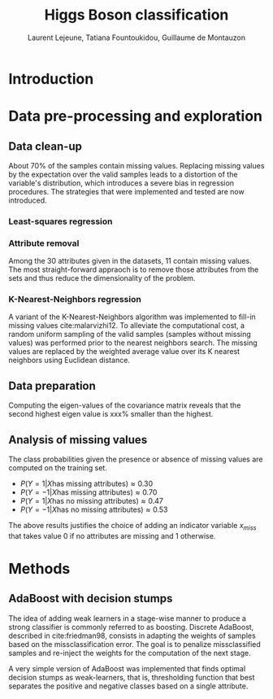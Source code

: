 #+STARTUP: latexpreview
#+LATEX_HEADER: \usepackage{bm}
#+LATEX_HEADER: \usepackage{svg}
#+LATEX_HEADER: \usepackage{graphicx}
#+LATEX_HEADER: \graphicspath{{pics/}}
#+LATEX_HEADER: \usepackage[margin=1in]{geometry}
#+LATEX_HEADER: \usepackage{algorithm}
#+LATEX_HEADER: \usepackage{algpseudocode}
#+LATEX_HEADER: \documentclass[10pt,conference,compsocconf]{IEEEtran}
#+LATEX_CLASS: IEEEtran

# Local Variables:
# org-ref-default-bibliography: refs.bib
# End:
#+TITLE: Higgs Boson classification
#+AUTHOR: Laurent Lejeune, Tatiana Fountoukidou, Guillaume de Montauzon
#+OPTIONS: toc:nil        no default TOC at all
* Introduction 
*  Data pre-processing and exploration
** Data clean-up
About 70% of the samples contain missing values. Replacing missing values by the expectation over the valid samples leads to a distortion of the variable's distribution, which introduces a severe bias in regression procedures. The strategies that were implemented and tested are now introduced.

*** Least-squares regression

*** Attribute removal
Among the 30 attributes given in the datasets, 11 contain missing values. The most straight-forward appraoch is to remove those attributes from the sets and thus reduce the dimensionality of the problem.

*** K-Nearest-Neighbors regression
 A variant of the K-Nearest-Neighbors algorithm was implemented to fill-in missing values cite:malarvizhi12. To alleviate the computational cost, a random uniform sampling of the valid samples (samples without missing values) was performed prior to the nearest neighbors search.
 The missing values are replaced by the weighted average value over its K nearest neighbors using Euclidean distance. 

** Data preparation
Computing the eigen-values of the covariance matrix reveals that the second highest eigen value is xxx% smaller than the highest.

** Analysis of missing values
   The class probabilities given the presence or absence of missing values are computed on the training set. 
- $P(Y=1|X \text{has missing attributes}) \approx 0.30$
- $P(Y=-1|X \text{has missing attributes}) \approx 0.70$
- $P(Y=1|X \text{has no missing attributes}) \approx 0.47$
- $P(Y=-1|X \text{has no missing attributes}) \approx 0.53$

The above results justifies the choice of adding an indicator variable $x_{miss}$ that takes value 0 if no attributes are missing and 1 otherwise.

* Methods
** AdaBoost with decision stumps
The idea of adding weak learners in a stage-wise manner to produce a strong classifier is commonly referred to as boosting. Discrete AdaBoost, described in cite:friedman98, consists in adapting the weights of samples based on the missclassification error. The goal is to penalize missclassified samples and re-inject the weights for the computation of the next stage.

\begin{algorithm}
\caption{Discrete AdaBoost}
\label{CHalgorithm}
\begin{algorithmic}[1]
\State Start with weights $w_i = \frac{1}{N}, i=1,...,N$
\For{ $t=1,2,...,T$}
\State Fit the classifier $h_t(\bm{x}) \in \{-1,1\}$ using weights $w_i$
\State Compute $\bm{e}_t = \sum_{i=1}^N{\bm{w}_i,t}$, where $h_t(x_i) \neq y_i$
\State Choose $\alpha_t = \frac{1}{2} \log{\frac{1-\bm{e}_t}{\bm{e}_t}}$
\State Add to ensemble: $\bm{F}_t(\bm{x}) = \bm{F}_{t-1}(\bm{x}) + \alpha_t h_t(x)$ 
\State Update weights: $\bm{w}_{i,t+1} = \bm{w}_{i,t} e^{-\bm{y}_i \alpha_t \bm{h}_t(x)}$ 
\State Renormalize $\bm{w}_{i,t+1}$ such that $\sum_i{\bm{w}_{i,t+1}} = 1$
\EndFor
\EndProcedure
\end{algorithmic}
\end{algorithm}

A very simple version of AdaBoost was implemented that finds optimal decision stumps as weak-learners, that is, thresholding function that best separates the positive and negative classes based on a single attribute.
